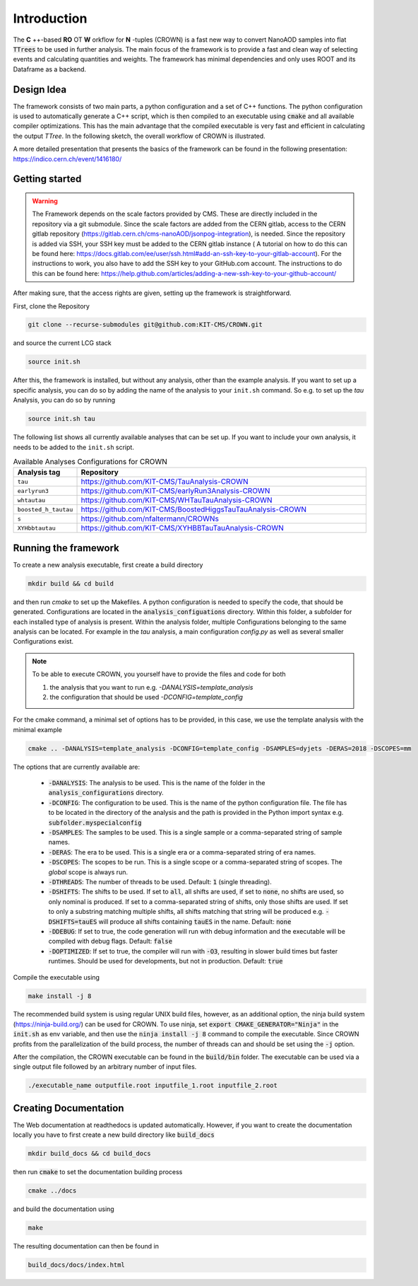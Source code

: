 Introduction
=============

The **C** ++-based **RO** OT **W** orkflow for **N** -tuples (CROWN) is a fast new way to convert NanoAOD samples into flat :code:`TTrees` to be used in further analysis. The main focus of the framework is to provide a fast and clean way of selecting events and calculating quantities and weights. The framework has minimal dependencies and only uses ROOT and its Dataframe as a backend.


Design Idea
************

The framework consists of two main parts, a python configuration and a set of C++ functions. The python configuration is used to automatically generate a C++ script, which is then compiled to an executable using :code:`cmake` and all available compiler optimizations. This has the main advantage that the compiled executable is very fast and efficient in calculating the output `TTree`. In the following sketch, the overall workflow of CROWN is illustrated.

.. image:: ../images/framework_workflow_2024.png
  :width: 900
  :align: center
  :alt: CROWN Workflow sketch


A more detailed presentation that presents the basics of the framework can be found in the following presentation: https://indico.cern.ch/event/1416180/

Getting started
****************

.. warning::
    The Framework depends on the scale factors provided by CMS. These are directly included in the repository via a git submodule. Since the scale factors are added from the CERN gitlab, access to the CERN gitlab repository (https://gitlab.cern.ch/cms-nanoAOD/jsonpog-integration), is needed. Since the repository is added via SSH, your SSH key must be added to the CERN gitlab instance ( A tutorial on how to do this can be found here: https://docs.gitlab.com/ee/user/ssh.html#add-an-ssh-key-to-your-gitlab-account).
    For the instructions to work, you also have to add the SSH key to your GitHub.com account. The instructions to do this can be found here: https://help.github.com/articles/adding-a-new-ssh-key-to-your-github-account/



After making sure, that the access rights are given, setting up the framework is straightforward.

First, clone the Repository

.. code-block:: console

   git clone --recurse-submodules git@github.com:KIT-CMS/CROWN.git

and source the current LCG stack

.. code-block:: console

   source init.sh

After this, the framework is installed, but without any analysis, other than the example analysis. If you want to set up a specific analysis, you can do so by adding the name of the analysis to your ``init.sh`` command. So e.g. to set up the `tau` Analysis, you can do so by running

.. code-block:: console

   source init.sh tau

The following list shows all currently available analyses that can be set up. If you want to include your own analysis, it needs to be added to the ``init.sh`` script. 

.. list-table:: Available Analyses Configurations for CROWN
   :widths: 25 150
   :header-rows: 1

   * - Analysis tag
     - Repository
   * - ``tau``
     - https://github.com/KIT-CMS/TauAnalysis-CROWN
   * - ``earlyrun3``
     - https://github.com/KIT-CMS/earlyRun3Analysis-CROWN
   * - ``whtautau``
     - https://github.com/KIT-CMS/WHTauTauAnalysis-CROWN
   * - ``boosted_h_tautau``
     - https://github.com/KIT-CMS/BoostedHiggsTauTauAnalysis-CROWN
   * - ``s``
     - https://github.com/nfaltermann/CROWNs
   * - ``XYHbbtautau``
     - https://github.com/KIT-CMS/XYHBBTauTauAnalysis-CROWN

Running the framework
**********************

To create a new analysis executable, first create a build directory

.. code-block:: console

   mkdir build && cd build

and then run `cmake` to set up the Makefiles. A python configuration is needed to specify the code, that should be generated. Configurations are located in the :code:`analysis_configuations` directory. Within this folder, a subfolder for each installed type of analysis is present. Within the analysis folder, multiple Configurations belonging to the same analysis can be located. For example in the `tau` analysis, a main configuration `config.py` as well as several smaller Configurations exist.

.. note::

   To be able to execute CROWN, you yourself have to provide the files and code for both \

   1. the analysis that you want to run e.g. `-DANALYSIS=template_analysis`
   2. the configuration that should be used `-DCONFIG=template_config`

For the cmake command, a minimal set of options has to be provided, in this case, we use the template analysis with the minimal example

.. code-block:: console

   cmake .. -DANALYSIS=template_analysis -DCONFIG=template_config -DSAMPLES=dyjets -DERAS=2018 -DSCOPES=mm

The options that are currently available are:

   * :code:`-DANALYSIS`: The analysis to be used. This is the name of the folder in the :code:`analysis_configurations` directory.
   * :code:`-DCONFIG`: The configuration to be used. This is the name of the python configuration file. The file has to be located in the directory of the analysis and the path is provided in the Python import syntax e.g. :code:`subfolder.myspecialconfig`
   * :code:`-DSAMPLES`: The samples to be used. This is a single sample or a comma-separated string of sample names.
   * :code:`-DERAS`: The era to be used. This is a single era or a comma-separated string of era names.
   * :code:`-DSCOPES`: The scopes to be run. This is a single scope or a comma-separated string of scopes. The `global` scope is always run.
   * :code:`-DTHREADS`: The number of threads to be used. Default: :code:`1` (single threading).
   * :code:`-DSHIFTS`: The shifts to be used. If set to :code:`all`, all shifts are used, if set to :code:`none`, no shifts are used, so only nominal is produced. If set to a comma-separated string of shifts, only those shifts are used. If set to only a substring matching multiple shifts, all shifts matching that string will be produced e.g. :code:`-DSHIFTS=tauES` will produce all shifts containing :code:`tauES` in the name. Default: :code:`none`
   * :code:`-DDEBUG`: If set to true, the code generation will run with debug information and the executable will be compiled with debug flags. Default: :code:`false`
   * :code:`-DOPTIMIZED`: If set to true, the compiler will run with :code:`-O3`, resulting in slower build times but faster runtimes. Should be used for developments, but not in production. Default: :code:`true`

Compile the executable using

.. code-block:: console

   make install -j 8

The recommended build system is using regular UNIX build files, however, as an additional option, the ninja build system (https://ninja-build.org/) can be used for CROWN. To use ninja, set :code:`export CMAKE_GENERATOR="Ninja"` in the :code:`init.sh` as env variable, and then use the :code:`ninja install -j 8` command to compile the executable. Since CROWN profits from the parallelization of the build process, the number of threads can and should be set using the :code:`-j` option.


After the compilation, the CROWN executable can be found in the :code:`build/bin` folder. The executable can be used via a single output file followed by an arbitrary number of input files.

.. code-block:: console

   ./executable_name outputfile.root inputfile_1.root inputfile_2.root

Creating Documentation
***********************

The Web documentation at readthedocs is updated automatically. However, if you want to create the documentation locally you have to first create a new build directory like :code:`build_docs`

.. code-block:: console

   mkdir build_docs && cd build_docs


then run :code:`cmake` to set the documentation building process

.. code-block:: console

   cmake ../docs

and build the documentation using

.. code-block:: console

   make

The resulting documentation can then be found in

.. code-block:: console

   build_docs/docs/index.html

